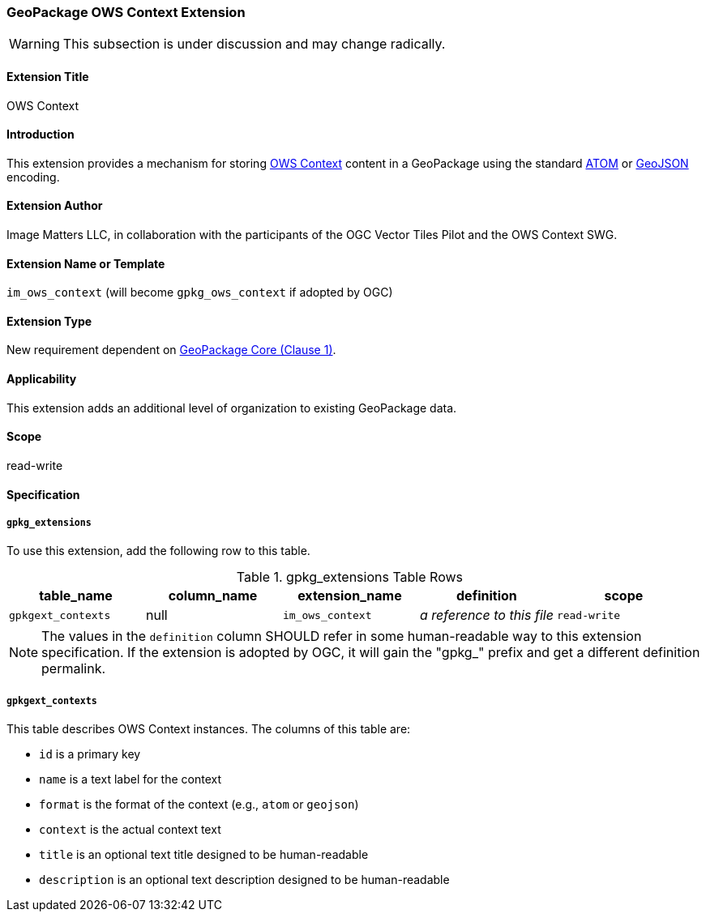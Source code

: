 [[owscontext_extension]]
=== GeoPackage OWS Context Extension

[WARNING]
====
This subsection is under discussion and may change radically.
====

==== Extension Title

OWS Context

==== Introduction

This extension provides a mechanism for storing http://owscontext.org[OWS Context] content in a GeoPackage using the standard link:https://portal.opengeospatial.org/files/?artifact_id=55183[ATOM] or link:https://portal.opengeospatial.org/files/?artifact_id=68826[GeoJSON] encoding.

==== Extension Author

Image Matters LLC, in collaboration with the participants of the OGC Vector Tiles Pilot and the OWS Context SWG.

==== Extension Name or Template

`im_ows_context` (will become `gpkg_ows_context` if adopted by OGC)

==== Extension Type

New requirement dependent on http://www.geopackage.org/spec/#core[GeoPackage Core (Clause 1)].

==== Applicability

This extension adds an additional level of organization to existing GeoPackage data.

==== Scope

read-write

==== Specification
===== `gpkg_extensions`

To use this extension, add the following row to this table.

[[ows_context_ger_table]]
.gpkg_extensions Table Rows
[cols=",,,,",options="header",]
|========================================================================================================================================================================
| table_name | column_name | extension_name | definition | scope
|`gpkgext_contexts` |null |`im_ows_context` |_a reference to this file_ |`read-write`
|========================================================================================================================================================================

[NOTE]
==========
The values in the `definition` column SHOULD refer in some human-readable way to this extension specification. If the extension is adopted by OGC, it will gain the "gpkg_" prefix and get a different definition permalink.
==========

[[gpkgext_contexts]]
===== `gpkgext_contexts`
This table describes OWS Context instances. 
The columns of this table are:

* `id` is a primary key
* `name` is a text label for the context
* `format` is the format of the context (e.g., `atom` or `geojson`)
* `context` is the actual context text
* `title` is an optional text title designed to be human-readable
* `description` is an optional text description designed to be human-readable
